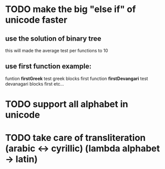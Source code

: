 * TODO make the big "else if" of unicode faster
** use the solution of binary tree
   this will made the average test per functions to 10

** use first function example:
   funtion *firstGreek* test greek blocks first
   function *firstDevangari* test devanagari blocks first
   etc...
* TODO support all alphabet in unicode
* TODO take care of transliteration (arabic <-> cyrillic) (lambda alphabet -> latin) 
